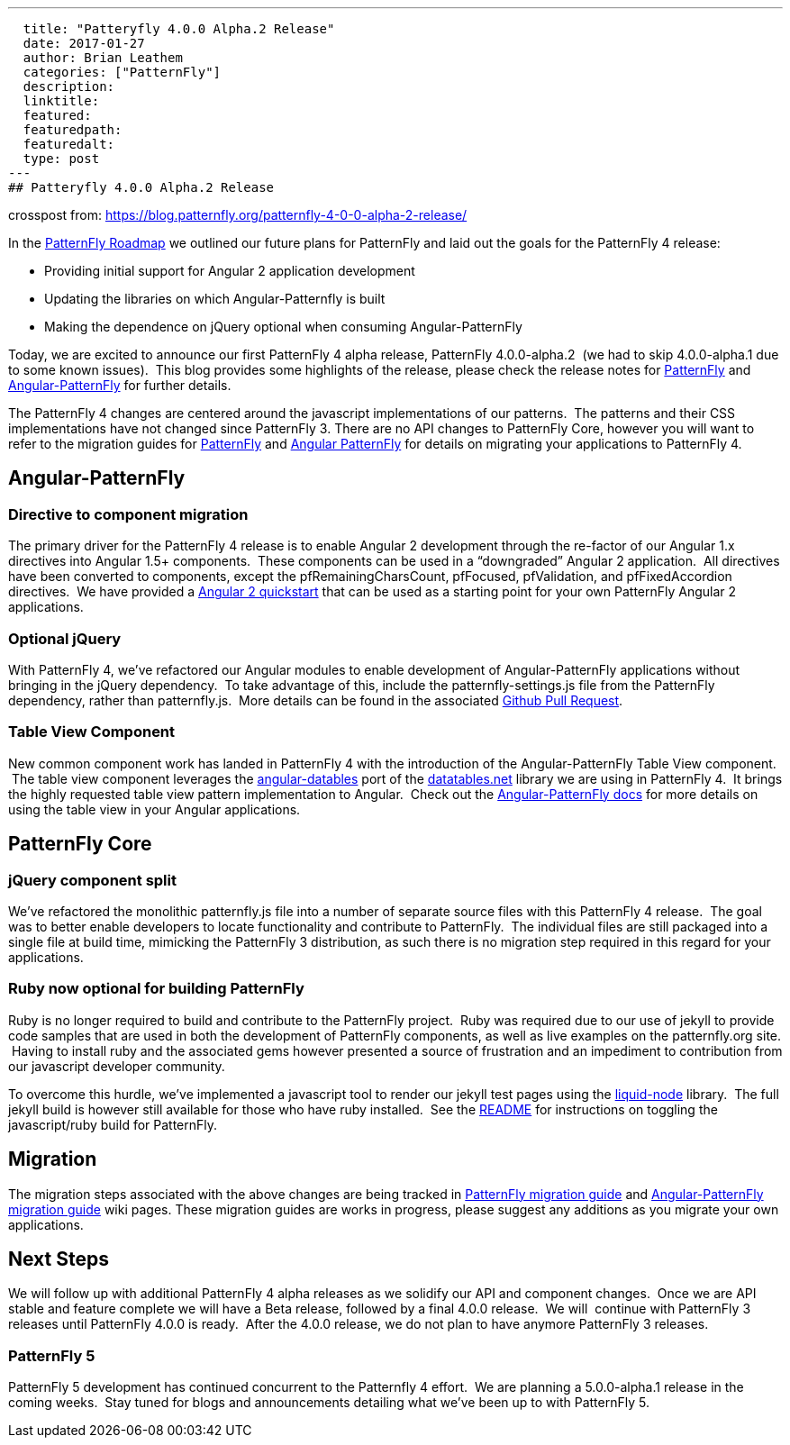 ---
  title: "Patteryfly 4.0.0 Alpha.2 Release"
  date: 2017-01-27
  author: Brian Leathem
  categories: ["PatternFly"]
  description:
  linktitle:
  featured:
  featuredpath:
  featuredalt:
  type: post
---
## Patteryfly 4.0.0 Alpha.2 Release

crosspost from: https://blog.patternfly.org/patternfly-4-0-0-alpha-2-release/

In the https://blog.patternfly.org/the-patternfly-roadmap/[PatternFly
Roadmap] we outlined our future plans for PatternFly and laid out the
goals for the PatternFly 4 release:

* Providing initial support for Angular 2 application development
* Updating the libraries on which Angular-Patternfly is built
* Making the dependence on jQuery optional when consuming
Angular-PatternFly

Today, we are excited to announce our first PatternFly 4 alpha release,
PatternFly 4.0.0-alpha.2  (we had to skip 4.0.0-alpha.1 due to some
known issues).  This blog provides some highlights of the release,
please check the release notes for
https://github.com/patternfly/patternfly/releases/tag/v4.0.0-alpha.2[PatternFly]
and
https://github.com/patternfly/angular-patternfly/wiki/Angular-PatternFly-4-Migration-Guide[Angular-PatternFly]
for further details.

The PatternFly 4 changes are centered around the javascript
implementations of our patterns.  The patterns and their CSS
implementations have not changed since PatternFly 3. There are no API
changes to PatternFly Core, however you will want to refer to the
migration guides for
https://github.com/patternfly/patternfly/wiki/PatternFly-4-Migration-Guide[PatternFly]
and
https://github.com/patternfly/angular-patternfly/wiki/Angular-PatternFly-4-Migration-Guide[Angular
PatternFly] for details on migrating your applications to PatternFly 4.

[[angular-patternfly]]
## Angular-PatternFly

[[directive-to-component-migration]]
### Directive to component migration

The primary driver for the PatternFly 4 release is to enable Angular 2
development through the re-factor of our Angular 1.x directives into
Angular 1.5+ components.  These components can be used in a “downgraded”
Angular 2 application.  All directives have been converted to
components, except the pfRemainingCharsCount, pfFocused, pfValidation,
and pfFixedAccordion directives.  We have provided a
https://github.com/patternfly/patternfly-angular2-demo-app[Angular 2
quickstart] that can be used as a starting point for your own PatternFly
Angular 2 applications.

[[optional-jquery]]
### Optional jQuery

With PatternFly 4, we’ve refactored our Angular modules to enable
development of Angular-PatternFly applications without bringing in the
jQuery dependency.  To take advantage of this, include the
patternfly-settings.js file from the PatternFly dependency, rather than
patternfly.js.  More details can be found in the associated
https://github.com/patternfly/angular-patternfly/pull/361[Github Pull
Request].

[[table-view-component]]
### Table View Component

New common component work has landed in PatternFly 4 with the
introduction of the Angular-PatternFly Table View component.  The table
view component leverages the
https://www.npmjs.com/package/angular-datatables[angular-datables] port
of the https://datatables.net/[datatables.net] library we are using in
PatternFly 4.  It brings the highly requested table view pattern
implementation to Angular.  Check out the
https://www.patternfly.org/angular-patternfly/#/api/patternfly.table.component:pfTableView%20-%20Basic[Angular-PatternFly
docs] for more details on using the table view in your Angular
applications.

[[patternfly-core]]
## PatternFly Core

[[jquery-component-split]]
### jQuery component split

We’ve refactored the monolithic patternfly.js file into a number of
separate source files with this PatternFly 4 release.  The goal was to
better enable developers to locate functionality and contribute to
PatternFly.  The individual files are still packaged into a single file
at build time, mimicking the PatternFly 3 distribution, as such there is
no migration step required in this regard for your applications.

[[ruby-now-optional-for-building-patternfly]]
### Ruby now optional for building PatternFly

Ruby is no longer required to build and contribute to the PatternFly
project.  Ruby was required due to our use of jekyll to provide code
samples that are used in both the development of PatternFly components,
as well as live examples on the patternfly.org site.  Having to install
ruby and the associated gems however presented a source of frustration
and an impediment to contribution from our javascript developer
community.

To overcome this hurdle, we’ve implemented a javascript tool to render
our jekyll test pages using the
https://github.com/sirlantis/liquid-node[liquid-node] library.  The full
jekyll build is however still available for those who have ruby
installed.  See the
https://github.com/patternfly/patternfly/tree/branch-4.0-dev#install-npm-dependencies[README]
for instructions on toggling the javascript/ruby build for PatternFly.

[[migration]]
## Migration

The migration steps associated with the above changes are being tracked
in
https://github.com/patternfly/patternfly/wiki/PatternFly-4-Migration-Guide[PatternFly
migration guide] and
https://github.com/patternfly/angular-patternfly/wiki/Angular-PatternFly-4-Migration-Guide[Angular-PatternFly
migration guide] wiki pages. These migration guides are works in
progress, please suggest any additions as you migrate your own
applications.

[[next-steps]]
## Next Steps

We will follow up with additional PatternFly 4 alpha releases as we
solidify our API and component changes.  Once we are API stable and
feature complete we will have a Beta release, followed by a final 4.0.0
release.  We will  continue with PatternFly 3 releases until PatternFly
4.0.0 is ready.  After the 4.0.0 release, we do not plan to have anymore
PatternFly 3 releases.

[[patternfly-5]]
PatternFly 5
~~~~~~~~~~~~

PatternFly 5 development has continued concurrent to the Patternfly 4
effort.  We are planning a 5.0.0-alpha.1 release in the coming weeks.
 Stay tuned for blogs and announcements detailing what we’ve been up to
with PatternFly 5.
